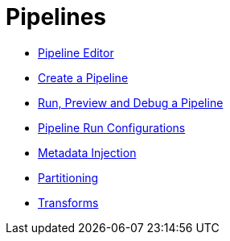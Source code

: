 ////
Licensed to the Apache Software Foundation (ASF) under one
or more contributor license agreements.  See the NOTICE file
distributed with this work for additional information
regarding copyright ownership.  The ASF licenses this file
to you under the Apache License, Version 2.0 (the
"License"); you may not use this file except in compliance
with the License.  You may obtain a copy of the License at
  http://www.apache.org/licenses/LICENSE-2.0
Unless required by applicable law or agreed to in writing,
software distributed under the License is distributed on an
"AS IS" BASIS, WITHOUT WARRANTIES OR CONDITIONS OF ANY
KIND, either express or implied.  See the License for the
specific language governing permissions and limitations
under the License.
////
[[Pipelines]]
:imagesdir: ../assets/images

= Pipelines

* xref:pipeline/hop-pipeline-editor.adoc[Pipeline Editor]
* xref:pipeline/create-pipeline.adoc[Create a Pipeline]
* xref:pipeline/run-preview-debug-pipeline.adoc[Run, Preview and Debug a Pipeline]
* xref:pipeline/pipeline-run-configurations/pipeline-run-configurations.adoc[Pipeline Run Configurations]
* xref:pipeline/metadata-injection.adoc[Metadata Injection]
* xref:pipeline/partitioning.adoc[Partitioning]
* xref:pipeline/transforms.adoc[Transforms]

